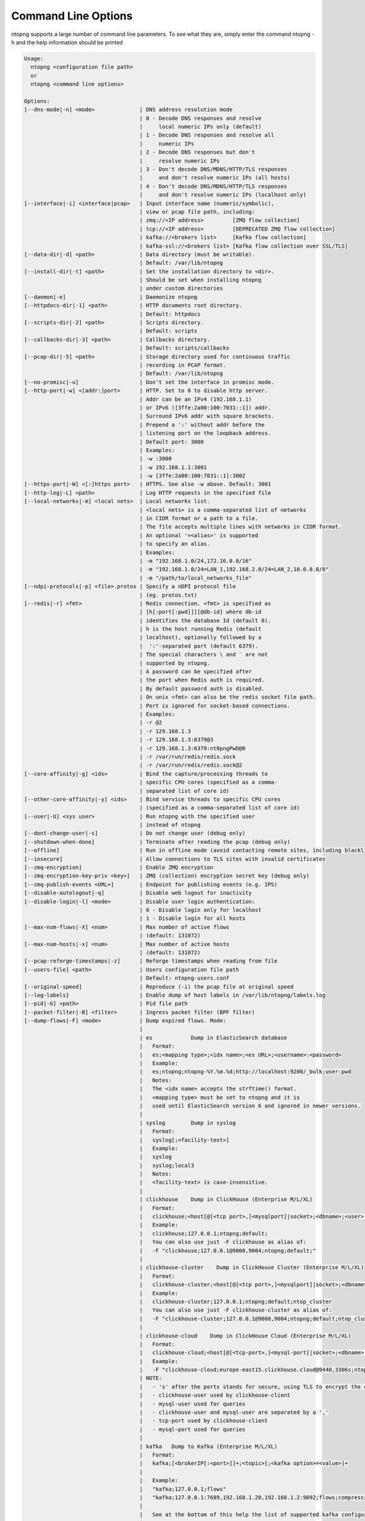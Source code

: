 .. _CliOptions:

Command Line Options
--------------------
ntopng supports a large number of command line parameters. To see what they are, simply enter the command ntopng -h and the help information should be printed

.. code:: bash

	Usage:
	  ntopng <configuration file path>
	  or
	  ntopng <command line options> 
	
	Options:
	[--dns-mode|-n] <mode>              | DNS address resolution mode
	                                    | 0 - Decode DNS responses and resolve
	                                    |     local numeric IPs only (default)
	                                    | 1 - Decode DNS responses and resolve all
	                                    |     numeric IPs
	                                    | 2 - Decode DNS responses but don't
	                                    |     resolve numeric IPs
	                                    | 3 - Don't decode DNS/MDNS/HTTP/TLS responses
	                                    |     and don't resolve numeric IPs (all hosts)
	                                    | 4 - Don't decode DNS/MDNS/HTTP/TLS responses
	                                    |     and don't resolve numeric IPs (localhost only)
	[--interface|-i] <interface|pcap>   | Input interface name (numeric/symbolic),
	                                    | view or pcap file path, including:
	                                    | zmq://<IP address>         [ZMQ flow collection]
	                                    | tcp://<IP address>         [DEPRECATED ZMQ flow collection]
	                                    | kafka://<brokers list>     [Kafka flow collection]
	                                    | kafka-ssl://<brokers list> [Kafka flow collection over SSL/TLS]
	[--data-dir|-d] <path>              | Data directory (must be writable).
	                                    | Default: /var/lib/ntopng
	[--install-dir|-t] <path>           | Set the installation directory to <dir>.
	                                    | Should be set when installing ntopng 
	                                    | under custom directories
	[--daemon|-e]                       | Daemonize ntopng
	[--httpdocs-dir|-1] <path>          | HTTP documents root directory.
	                                    | Default: httpdocs
	[--scripts-dir|-2] <path>           | Scripts directory.
	                                    | Default: scripts
	[--callbacks-dir|-3] <path>         | Callbacks directory.
	                                    | Default: scripts/callbacks
	[--pcap-dir|-5] <path>              | Storage directory used for continuous traffic
	                                    | recording in PCAP format.
	                                    | Default: /var/lib/ntopng
	[--no-promisc|-u]                   | Don't set the interface in promisc mode.
	[--http-port|-w] <[addr:]port>      | HTTP. Set to 0 to disable http server.
	                                    | Addr can be an IPv4 (192.168.1.1)
	                                    | or IPv6 ([3ffe:2a00:100:7031::1]) addr.
	                                    | Surround IPv6 addr with square brackets.
	                                    | Prepend a ':' without addr before the
	                                    | listening port on the loopback address.
	                                    | Default port: 3000
	                                    | Examples:
	                                    | -w :3000
	                                    | -w 192.168.1.1:3001
	                                    | -w [3ffe:2a00:100:7031::1]:3002
	[--https-port|-W] <[:]https port>   | HTTPS. See also -w above. Default: 3001
	[--http-log|-L] <path>              | Log HTTP requests in the specified file
	[--local-networks|-m] <local nets>  | Local networks list.
	                                    | <local nets> is a comma-separated list of networks
	                                    | in CIDR format or a path to a file.
	                                    | The file accepts multiple lines with networks in CIDR format.
	                                    | An optional '=<alias>' is supported
	                                    | to specify an alias.
	                                    | Examples:
	                                    | -m "192.168.1.0/24,172.16.0.0/16"
	                                    | -m "192.168.1.0/24=LAN_1,192.168.2.0/24=LAN_2,10.0.0.0/8"
	                                    | -m "/path/to/local_networks_file"
	[--ndpi-protocols|-p] <file>.protos | Specify a nDPI protocol file
	                                    | (eg. protos.txt)
	[--redis|-r] <fmt>                  | Redis connection. <fmt> is specified as
	                                    | [h[:port[:pwd]]][@db-id] where db-id
	                                    | identifies the database Id (default 0).
	                                    | h is the host running Redis (default
	                                    | localhost), optionally followed by a
	                                    |  ':'-separated port (default 6379).
	                                    | The special characters \ and ` are not
	                                    | supported by ntopng.
	                                    | A password can be specified after
	                                    | the port when Redis auth is required.
	                                    | By default password auth is disabled.
	                                    | On unix <fmt> can also be the redis socket file path.
	                                    | Port is ignored for socket-based connections.
	                                    | Examples:
	                                    | -r @2
	                                    | -r 129.168.1.3
	                                    | -r 129.168.1.3:6379@3
	                                    | -r 129.168.1.3:6379:nt0pngPwD@0
	                                    | -r /var/run/redis/redis.sock
	                                    | -r /var/run/redis/redis.sock@2
	[--core-affinity|-g] <ids>          | Bind the capture/processing threads to
	                                    | specific CPU cores (specified as a comma-
	                                    | separated list of core id)
	[--other-core-affinity|-y] <ids>    | Bind service threads to specific CPU cores
	                                    | (specified as a comma-separated list of core id)
	[--user|-U] <sys user>              | Run ntopng with the specified user
	                                    | instead of ntopng
	[--dont-change-user|-s]             | Do not change user (debug only)
	[--shutdown-when-done]              | Terminate after reading the pcap (debug only)
	[--offline]                         | Run in offline mode (avoid contacting remote sites, including blacklists) 
	[--insecure]                        | Allow connections to TLS sites with invalid certificates 
	[--zmq-encryption]                  | Enable ZMQ encryption
	[--zmq-encryption-key-priv <key>]   | ZMQ (collection) encryption secret key (debug only) 
	[--zmq-publish-events <URL>]        | Endpoint for publishing events (e.g. IPS)
	[--disable-autologout|-q]           | Disable web logout for inactivity
	[--disable-login|-l] <mode>         | Disable user login authentication:
	                                    | 0 - Disable login only for localhost
	                                    | 1 - Disable login for all hosts
	[--max-num-flows|-X] <num>          | Max number of active flows
	                                    | (default: 131072)
	[--max-num-hosts|-x] <num>          | Max number of active hosts
	                                    | (default: 131072)
	[--pcap-reforge-timestamps|-z]      | Reforge timestamps when reading from file
	[--users-file] <path>               | Users configuration file path
	                                    | Default: ntopng-users.conf
	[--original-speed]                  | Reproduce (-i) the pcap file at original speed
	[--log-labels}                      | Enable dump of host labels in /var/lib/ntopng/labels.log
	[--pid|-G] <path>                   | Pid file path
	[--packet-filter|-B] <filter>       | Ingress packet filter (BPF filter)
	[--dump-flows|-F] <mode>            | Dump expired flows. Mode:
	                                    |
	                                    | es            Dump in ElasticSearch database
	                                    |   Format:
	                                    |   es;<mapping type>;<idx name>;<es URL>;<username>:<password>
	                                    |   Example:
	                                    |   es;ntopng;ntopng-%Y.%m.%d;http://localhost:9200/_bulk;user:pwd
	                                    |   Notes:
	                                    |   The <idx name> accepts the strftime() format.
	                                    |   <mapping type> must be set to ntopng and it is
	                                    |   used until ElasticSearch version 6 and ignored in newer versions.
	                                    |
	                                    | syslog        Dump in syslog
	                                    |   Format:
	                                    |   syslog[;<facility-text>]
	                                    |   Example:
	                                    |   syslog
	                                    |   syslog;local3
	                                    |   Notes:
	                                    |   <facility-text> is case-insensitive.
	                                    |
	                                    | clickhouse    Dump in ClickHouse (Enterprise M/L/XL)
	                                    |   Format:
	                                    |   clickhouse;<host[@[<tcp port>,]<mysqlport]|socket>;<dbname>;<user>;<pw>
	                                    |   Example:
	                                    |   clickhouse;127.0.0.1;ntopng;default;
	                                    |   You can also use just -F clickhouse as alias of:
	                                    |   -F "clickhouse;127.0.0.1@9000,9004;ntopng;default;"
	                                    |
	                                    | clickhouse-cluster    Dump in ClickHouse Cluster (Enterprise M/L/XL)
	                                    |   Format:
	                                    |   clickhouse-cluster;<host[@[<tcp port>,]<mysqlport]|socket>;<dbname>;<user>;<pw>;<cluster name>
	                                    |   Example:
	                                    |   clickhouse-cluster;127.0.0.1;ntopng;default;ntop_cluster
	                                    |   You can also use just -F clickhouse-cluster as alias of:
	                                    |   -F "clickhouse-cluster;127.0.0.1@9000,9004;ntopng;default;ntop_cluster"
	                                    |
	                                    | clickhouse-cloud    Dump in ClickHouse Cloud (Enterprise M/L/XL)
	                                    |   Format:
	                                    |   clickhouse-cloud;<host[@[<tcp-port>,]<mysql-port]|socket>;<dbname>;<clickhouse-user>,<mysql-user>;<pw>
	                                    |   Example:
	                                    |   -F "clickhouse-cloud;europe-east15.clickhouse.cloud@9440,3306s;ntopng;default,mysql-user;mych-password"
	                                    | NOTE:
	                                    |   - 's' after the ports stands for secure, using TLS to encrypt the communication
	                                    |   - clickhouse-user used by clickhouse-client
	                                    |   - mysql-user used for queries
	                                    |   - clickhouse-user and mysql-user are separated by a ','
	                                    |   - tcp-port used by clickhouse-client
	                                    |   - mysql-port used for queries
	                                    |
	                                    | kafka   Dump to Kafka (Enterprise M/L/XL)
	                                    |   Format:
	                                    |   kafka;[<brokerIP[:<port>]]+;<topic>[;<kafka option>=<value>]+
	                                    |   
	                                    |   Example:
	                                    |   "kafka;127.0.0.1;flows"
	                                    |   "kafka;127.0.0.1:7689,192.168.1.20,192.168.1.2:9092;flows;compression.codec=gzip"
	                                    |   
	                                    |   See at the bottom of this help the list of supported kafka configuration options.
	                                    |
	                                    | mysql         Dump in MySQL database
	                                    |   Format:
	                                    |   mysql;<host[@port]|socket>;<dbname><user>;<pw>
	                                    |   mysql;127.0.0.1;ntopng;root;
	                                    |
	[--export-flows|-I] <endpoint>      | Export flows with the specified endpoint
	                                    | See https://wp.me/p1LxdS-O5 for a -I use case.
	[--zmq-encryption-key <key>]        | ZMQ (export) encryption public key (-I only) 
	[--hw-timestamp-mode] <mode>        | Enable hw timestamping/stripping.
	                                    | Supported TS modes are:
	                                    | apcon - Timestamped pkts by apcon.com
	                                    |         hardware devices
	                                    | ixia  - Timestamped pkts by ixiacom.com
	                                    |         hardware devices
	                                    | vss   - Timestamped pkts by vssmonitoring.com
	                                    |         hardware devices
	[--capture-direction] <dir>         | Specify packet capture direction
	                                    | 0=RX+TX (default), 1=RX only, 2=TX only
	[--cluster-id] <cluster id>         | Specify the PF_RING cluster ID on which incoming packets will be bound.
	[--http-prefix|-Z <prefix>]         | HTTP prefix to be prepended to URLs.
	                                    | Useful when using ntopng behind a proxy.
	[--instance-name|-N <name>]         | Assign a name to this ntopng instance.
	[--community]                       | Start ntopng in community edition.
	[--check-license]                   | Check if the license is valid.
	[--check-maintenance]               | Check until maintenance is included
	                                    | in the license.
	[--version|-V]                      | Print version and license information, then quit
	[--version-json]                    | Print version and license information in JSON format, then quit
	[--verbose|-v] <level>              | Verbose tracing [range 0 (min).. 6 (max)]
	                                    | 0 - Errors only
	                                    | 1 - Warning
	                                    | 2 - Normal (default value)
	                                    | 3 - Informative
	                                    | 4 - Future use
	                                    | 5 - Future use
	                                    | 6 - Debug
	[--print-ndpi-protocols]            | Print the nDPI protocols list
	[--ignore-macs]                     | Ignore packets MAC addresses
	[--ignore-vlans]                    | Ignore packets VLAN tags
	[--pcap-file-purge-flows]           | Enable flow purge with pcap files (debug only)
	[--simulate-vlans]                  | Simulate VLAN traffic (debug only)
	[--simulate-macs]                   | Simulate MACs in the traffic (debug only)
	[--simulate-ips] <num>              | Simulate IPs by choosing clients and servers among <num> random addresses
	[--limit-resources]                 | Non-essential features are disabled
	                                    | in order to save memoty and threads
	[--help|-h]                         | Help
	
	
Some of the most important parameters are briefly discussed here.

:code:`[--redis|-r] <redis host[:port][@db-id]>`

   Ntopng uses Redis as a backend database to store user configuration and preferences. Redis must be started before ntopng. By default the location is :code:`localhost` but this can be changed by specifying host and port where Redis is listening. In case multiple ntopng instances use same Redis server is it important, to prevent data from being overwritten, to specify the :code:`"@db-id"` string to reserve a single Redis database to every ntopng instance.

:code:`[—interface|-i] <interface|pcap>`

   At the end of the help information there a list of all available interfaces. The user can select one or more interfaces from the list so that ntopng will treat them as monitored interfaces. Any traffic flowing though monitored interfaces will be seen and processed by ntopng. The interface is passed using the interface number (e.g., :code:`-i 1`) on Windows systems, whereas the name is used on Linux / Unix systems (e.g., :code:`-i eth0`). A monitoring session using multiple interfaces can be set up as follows:

   .. code:: bash

      ntopng -i eth0 -i eth1

   To specify a ZMQ interface (that allows to visualize remotely-collected flows by nProbe and cento) you should add an interface like :code:`ntopng -i tcp://<endpoint ip>/`

   An example of ntopng and nprobe communication is

   .. code:: bash

      nprobe -i eth0 -n none --zmq "tcp://*:5556"
      ntopng -i "tcp://<nprobe host ip>:5556"

   It is also possible to operate ntopng in collector mode and nProbe in probe mode (this can be useful for example when nProbe is behind a NAT) as follows (note the trailing c after the collection port)

   .. code:: bash

      nprobe -i eth0 -n none --zmq-probe-mode --zmq "tcp://<ntopng host ip>:5556"
      ntopng -i "tcp://*:5556c"

   ntopng is also able to compute statistics based on pcap traffic files:
   
   .. code:: bash

      ntopng -i /tmp/traffic.pcap 

   ntopng is also able (when PF_RING is used) to merge two interfaces into a single stream of traffic. This is useful for example when the two directions (TX+RX) of a network TAP need to be merged together. In this case, the interface name is the comma-separated concatenation of the two interface names that have to be merged, e.g.,
   
   .. code:: bash

      ntopng -i eth0,eth1 

:code:`[--http-prefix|-Z] <prefix>`

   Network admins who want to monitor their network, may want to map ntopng web interface using a reverse proxy. The main issue with reverse proxying is that the ‘/‘ URI should not be mapped to the ntopng base. Customizable prefixes for the ntopng base can be chosen using the http-prefix option.

   Generally speaking, when the http-prefix is used, ntopng web interface is accessible by pointing the browser at :code:`http://<host>:<port>/<prefix>/`


   For example, ntopng web interface can be accessed at :code:`http://localhost:3000/myntopng` if it is executed as
   
   .. code:: bash

      ntopng -Z /myntopng

   Using Apache, one would achieve the same behavior with the following http proxypass directives:
   
   .. code:: bash

      ProxyPass /myntopng/ http://192.168.100.3:3000/myntopng/
      ProxyPassReverse /myntopng/ http://192.168.100.3:3000/myntopng/

:code:`[--dns-mode|-n] <mode>`

   This option controls the behavior of the name resolution done by ntopng. User can specify whether to use full resolution, local- or remote-only, or even no resolution at all.


:code:`[--data-dir|-d] <path>`

   Ntopng uses a data directory to store several kinds of information. Most of the historical information related to hosts and applications is stored in this directory. Historical information includes round robin database (RRD) files for each application/host.


:code:`[--local-networks|-m] <local nets>`

   Ntopng characterizes networks in two categories, namely local and remote. Consequently, also hosts are characterized in either local or remote hosts. Every host that belongs to a local network is local. Similarly, every host that belongs to a remote network is remote.

   A great deal of information can be stored for local hosts, including their Layer-7 application protocols. However, additional information comes at the cost of extra memory and space used. Therefore, although a user would virtually want to mark all possible networks as local, in practice he/she will have to find a good tradeoff.

   Local networks can be specified as a comma separated list of IPv4 (IPv6) addresses and subnet masks. For example to mark three networks as local ntopng can be executed as follows:
   
   .. code:: bash

      ntopng --local-networks="192.168.2.0/24,10.0.0.0/8,8.8.8.0/24"

   In the ntopng web interface, local networks and hosts are displayed with green colors while remote networks and hosts hosts with gray colors. Extra information will be available in the contextual menus for local networks.

   Note that you have the option to specify a configuration file that contains the list of networks. Example 

   .. code:: bash

      ntopng --local-networks=/etc/ntopng/localnetworks.txt

      
  The file format specifies multiple local networks split with commas or on multiple lines. Example:


   .. code:: bash

      192.168.2.0/24=office,192.168.2.1/32,8.8.8.8/32
      9.9.9.9/32
      10.0.0.0/8




:code:`[—disable-login|-l]`

   By default ntopng uses authentication method to access the web GUI. Authentication can be disabled by adding the option disable-login to the startup parameters. In this case any user who access the web interface has administrator privileges.

   As mentioned above, a configuration file can be used in order to start ntopng. All the command line options can be reported in the configuration file, one per line. Options must be separated from their values using a :code:`=` sign. Comment lines starting with a :code:`#` sign are allowed as well.

:code:`[--limit-resources]`

      On systems with limited resources (CPU/RAM) you can use this flag to limit resouces usage. Some features such as network discovery or periodicity traffic analysis will be disabled.
      
:code:`[--offline]`

   In case ntopng is placed in a protected environment (e.g. with a firewall limiting Internet connectivity) this can affect the ntopng performance and user experience. ntopng automatically tries to detect if there is limited connectivity, switching to *offline* mode. It is also possible to force the *offline* mode in ntopng by adding the :code:`--offline` option. This mode will stop ntopng from contacing any external services. The list of IP/hosts contacted by ntopng when not offline includes:

      github.com (for the connectivity check - this can be configured from Settings -> Preferences -> Misc)

      packages.ntop.org

      blog.ntop.org 

      blacklists (those can be configured from Settings -> Category Lists)


.. warning::
   Unlike its predecessor, ntopng is not itself a Netflow collector. It can act as Netflow collector combined with nProbe. To perform this connection start nProbe with the :code:`--zmq` parameter and point ntopng interface parameter to the nProbe ZMQ endpoint. Using this configuration give the admin the possibility to use ntopng as collector GUI to display data either from nProbe captured traffic and Netflow enabled devices as displayed in the following picture.


   .. figure:: ../img/cli_options_ntopng_with_nprobe_architecture.png
      :align: center
      :alt: ntopng/nprobe setup

      ntopng/nprobe setup
      




